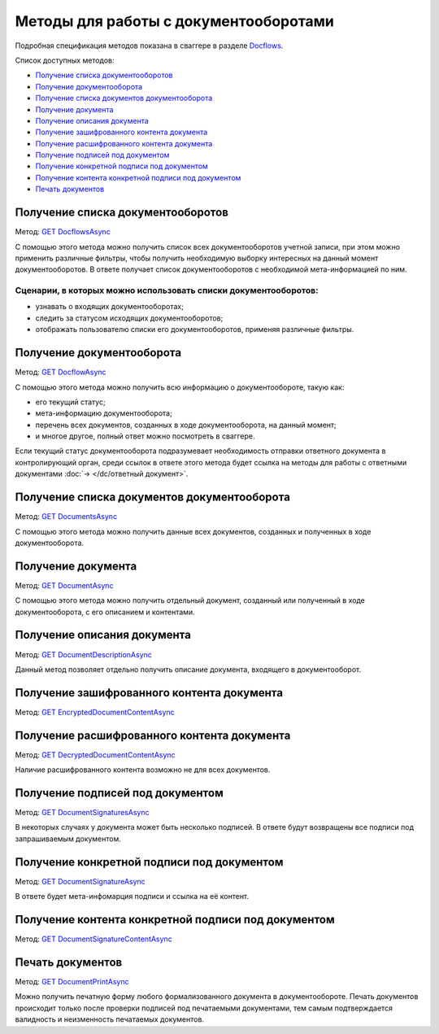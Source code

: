 .. _Docflows: http://extern-api.testkontur.ru/swagger/ui/index#/Docflows
.. _`GET DocflowsAsync`: http://extern-api.testkontur.ru/swagger/ui/index#!/Docflows/Docflows_GetDocflowsAsync
.. _`GET DocflowAsync`: http://extern-api.testkontur.ru/swagger/ui/index#!/Docflows/Docflows_GetDocflowAsync
.. _`GET DocumentsAsync`: http://extern-api.testkontur.ru/swagger/ui/index#!/Docflows/Docflows_GetDocumentsAsync
.. _`GET DocumentAsync`: http://extern-api.testkontur.ru/swagger/ui/index#!/Docflows/Docflows_GetDocumentAsync
.. _`GET DocumentDescriptionAsync`: http://extern-api.testkontur.ru/swagger/ui/index#!/Docflows/Docflows_GetDocumentDescriptionAsync
.. _`GET EncryptedDocumentContentAsync`: http://extern-api.testkontur.ru/swagger/ui/index#!/Docflows/Docflows_GetEncryptedDocumentContentAsync
.. _`GET DecryptedDocumentContentAsync`: http://extern-api.testkontur.ru/swagger/ui/index#!/Docflows/Docflows_GetDecryptedDocumentContentAsync
.. _`GET DocumentSignaturesAsync`: http://extern-api.testkontur.ru/swagger/ui/index#!/Docflows/Docflows_GetDocumentSignaturesAsync
.. _`GET DocumentSignatureAsync`: http://extern-api.testkontur.ru/swagger/ui/index#!/Docflows/Docflows_GetDocumentSignatureAsync
.. _`GET DocumentSignatureContentAsync`: http://extern-api.testkontur.ru/swagger/ui/index#!/Docflows/Docflows_GetDocumentSignatureContentAsync
.. _`GET DocumentPrintAsync`: http://extern-api.testkontur.ru/swagger/ui/index#!/Docflows/Docflows_GetDocumentPrintAsync

Методы для работы с документооборотами
======================================

Подробная спецификация методов показана в сваггере в разделе Docflows_.

Список доступных методов:

* `Получение списка документооборотов`_
* `Получение документооборота`_
* `Получение списка документов документооборота`_
* `Получение документа`_
* `Получение описания документа`_
* `Получение зашифрованного контента документа`_
* `Получение расшифрованного контента документа`_
* `Получение подписей под документом`_
* `Получение конкретной подписи под документом`_
* `Получение контента конкретной подписи под документом`_
* `Печать документов`_

Получение списка документооборотов 
----------------------------------

Метод: `GET DocflowsAsync`_

С помощью этого метода можно получить список всех документооборотов учетной записи, при этом можно применить различные фильтры, чтобы получить необходимую выборку интересных на данный момент документооборотов. В ответе получает список документооборотов с необходимой мета-информацией по ним.

Сценарии, в которых можно использовать списки документооборотов:
~~~~~~~~~~~~~~~~~~~~~~~~~~~~~~~~~~~~~~~~~~~~~~~~~~~~~~~~~~~~~~~~

* узнавать о входящих документооборотах;
* следить за статусом исходящих документооборотов;
* отображать пользователю списки его документооборотов, применяя различные фильтры.

.. _rst-markup-get-dc:

Получение документооборота
--------------------------

Метод: `GET DocflowAsync`_

С помощью этого метода можно получить всю информацию о документообороте, такую как:

* его текущий статус;
* мета-информацию документооборота;
* перечень всех документов, созданных в ходе документооборота, на данный момент;
* и многое другое, полный ответ можно посмотреть в сваггере.

Если текущий статус документооборота подразумевает необходимость отправки ответного документа в контролирующий орган, среди ссылок в ответе этого метода будет ссылка на методы для работы с ответными документами :doc:`→ </dc/ответный документ>`.

Получение списка документов документооборота 
--------------------------------------------

Метод: `GET DocumentsAsync`_

С помощью этого метода можно получить данные всех документов, созданных и полученных в ходе документооборота.

Получение документа 
-------------------

Метод: `GET DocumentAsync`_

C помощью этого метода можно получить отдельный документ, созданный или полученный в ходе документооборота, с его описанием и контентами.

Получение описания документа 
----------------------------

Метод: `GET DocumentDescriptionAsync`_

Данный метод позволяет отдельно получить описание документа, входящего в документооборот.

Получение зашифрованного контента документа 
-------------------------------------------

Метод: `GET EncryptedDocumentContentAsync`_

Получение расшифрованного контента документа 
--------------------------------------------

Метод: `GET DecryptedDocumentContentAsync`_

Наличие расшифрованного контента возможно не для всех документов.

Получение подписей под документом 
---------------------------------

Метод: `GET DocumentSignaturesAsync`_

В некоторых случаях у документа может быть несколько подписей. В ответе будут возвращены все подписи под запрашиваемым документом.

Получение конкретной подписи под документом 
-------------------------------------------

Метод: `GET DocumentSignatureAsync`_

В ответе будет мета-инфомарция подписи и ссылка на её контент.

Получение контента конкретной подписи под документом 
----------------------------------------------------

Метод: `GET DocumentSignatureContentAsync`_

Печать документов 
-----------------

Метод: `GET DocumentPrintAsync`_

Можно получить печатную форму любого формализованного документа в документообороте. Печать документов происходит только после проверки подписей под печатаемыми документами, тем самым подтверждается валидность и неизменность печатаемых документов.
